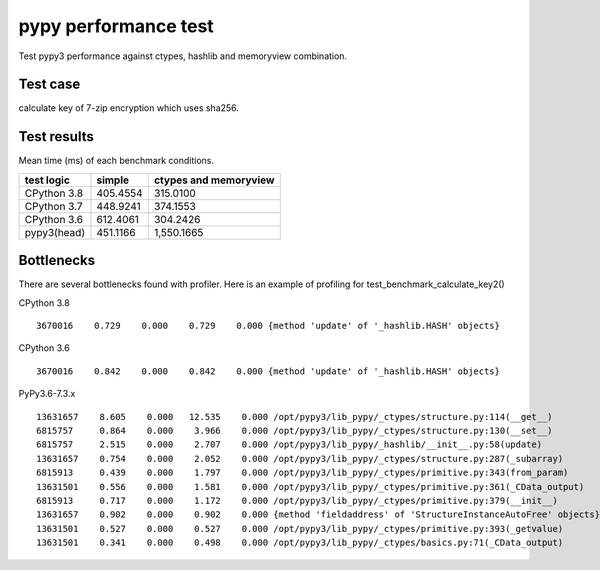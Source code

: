pypy performance test
=====================

Test pypy3 performance against ctypes, hashlib and memoryview combination.

Test case
---------

calculate key of 7-zip encryption which uses sha256.


Test results
------------

Mean time (ms) of each benchmark conditions.


+---------------+-----------------+---------------------------------+
|  test logic   |   simple        |      ctypes and memoryview      |
+===============+=================+=================================+
| CPython 3.8   |   405.4554      |                  315.0100       |
+---------------+-----------------+---------------------------------+
| CPython 3.7   |   448.9241      |                  374.1553       |
+---------------+-----------------+---------------------------------+
| CPython 3.6   |   612.4061      |                  304.2426       |
+---------------+-----------------+---------------------------------+
| pypy3(head)   |   451.1166      |                1,550.1665       |
+---------------+-----------------+---------------------------------+


Bottlenecks
-----------

There are several bottlenecks found with profiler.
Here is an example of profiling for test_benchmark_calculate_key2()

CPython 3.8

::

      3670016    0.729    0.000    0.729    0.000 {method 'update' of '_hashlib.HASH' objects}


CPython 3.6

::

      3670016    0.842    0.000    0.842    0.000 {method 'update' of '_hashlib.HASH' objects}



PyPy3.6-7.3.x

::

     13631657    8.605    0.000   12.535    0.000 /opt/pypy3/lib_pypy/_ctypes/structure.py:114(__get__)
     6815757     0.864    0.000    3.966    0.000 /opt/pypy3/lib_pypy/_ctypes/structure.py:130(__set__)
     6815757     2.515    0.000    2.707    0.000 /opt/pypy3/lib_pypy/_hashlib/__init__.py:58(update)
     13631657    0.754    0.000    2.052    0.000 /opt/pypy3/lib_pypy/_ctypes/structure.py:287(_subarray)
     6815913     0.439    0.000    1.797    0.000 /opt/pypy3/lib_pypy/_ctypes/primitive.py:343(from_param)
     13631501    0.556    0.000    1.581    0.000 /opt/pypy3/lib_pypy/_ctypes/primitive.py:361(_CData_output)
     6815913     0.717    0.000    1.172    0.000 /opt/pypy3/lib_pypy/_ctypes/primitive.py:379(__init__)
     13631657    0.902    0.000    0.902    0.000 {method 'fieldaddress' of 'StructureInstanceAutoFree' objects}
     13631501    0.527    0.000    0.527    0.000 /opt/pypy3/lib_pypy/_ctypes/primitive.py:393(_getvalue)
     13631501    0.341    0.000    0.498    0.000 /opt/pypy3/lib_pypy/_ctypes/basics.py:71(_CData_output)
